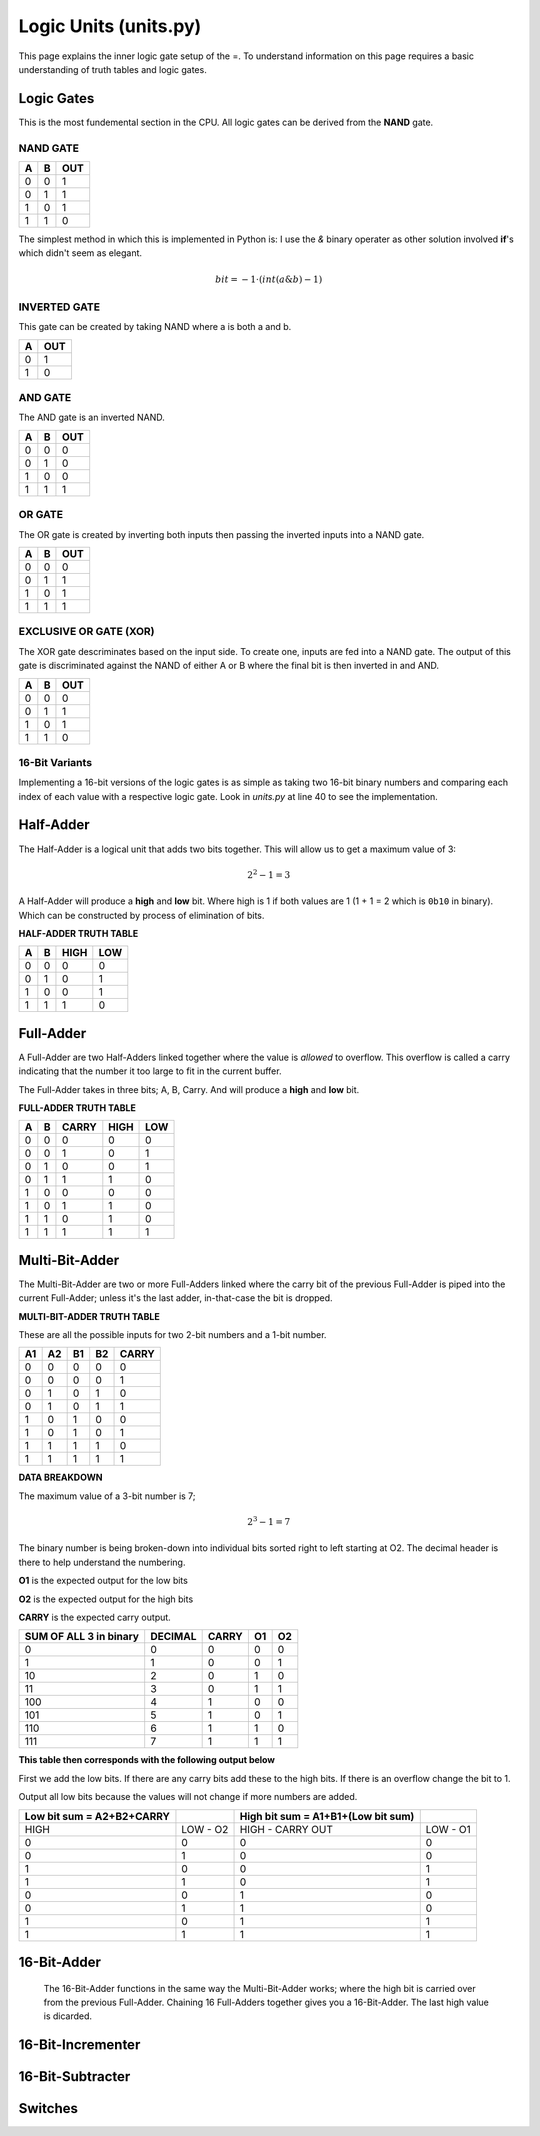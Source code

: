 Logic Units (units.py)
======================

This page explains the inner logic gate setup of the =. To understand information on this page requires a basic understanding of 
truth tables and logic gates.
 

.. _logic-gates:

Logic Gates
***********

This is the most fundemental section in the CPU. All logic gates can be
derived from the **NAND** gate.

NAND GATE
---------

+---+---+-----+
| A | B | OUT |
+===+===+=====+
| 0 | 0 | 1   |
+---+---+-----+
| 0 | 1 | 1   |
+---+---+-----+
| 1 | 0 | 1   |
+---+---+-----+
| 1 | 1 | 0   |
+---+---+-----+

The simplest method in which this is implemented in Python is:
I use the `&` binary operater as other solution involved **if**'s
which didn't seem as elegant.

.. math::
   bit = -1 \cdot (int(a \& b) - 1)



INVERTED GATE
-------------

This gate can be created by taking NAND where a is both a and b.

+---+-----+
| A | OUT |
+===+=====+
| 0 | 1   |
+---+-----+
| 1 | 0   |
+---+-----+


AND GATE
--------

The AND gate is an inverted NAND.

+---+---+-----+
| A | B | OUT |
+===+===+=====+
| 0 | 0 | 0   |
+---+---+-----+
| 0 | 1 | 0   |
+---+---+-----+
| 1 | 0 | 0   |
+---+---+-----+
| 1 | 1 | 1   |
+---+---+-----+

OR GATE
-------

The OR gate is created by inverting both inputs then passing
the inverted inputs into a NAND gate.

+---+---+-----+
| A | B | OUT |
+===+===+=====+
| 0 | 0 | 0   |
+---+---+-----+
| 0 | 1 | 1   |
+---+---+-----+
| 1 | 0 | 1   |
+---+---+-----+
| 1 | 1 | 1   |
+---+---+-----+


EXCLUSIVE OR GATE (XOR)
-----------------------

The XOR gate descriminates based on the input side. To create
one, inputs are fed into a NAND gate. The output of this gate
is discriminated against the NAND of either A or B where the
final bit is then inverted in and AND.


+---+---+-----+
| A | B | OUT |
+===+===+=====+
| 0 | 0 | 0   |
+---+---+-----+
| 0 | 1 | 1   |
+---+---+-----+
| 1 | 0 | 1   |
+---+---+-----+
| 1 | 1 | 0   |
+---+---+-----+


16-Bit Variants
---------------

Implementing a 16-bit versions of the logic gates is as simple as taking
two 16-bit binary numbers and comparing each index of each value with a
respective logic gate. Look in `units.py` at line 40 to see the implementation.


Half-Adder
**********

The Half-Adder is a logical unit that adds two bits together. This will allow
us to get a maximum value of 3:

.. math::
   2^{2} -1 = 3

A Half-Adder will produce a **high** and **low** bit. Where high is 1 if both values
are 1 (1 + 1 = 2 which is ``0b10`` in binary). Which can be constructed by process
of elimination of bits.

**HALF-ADDER TRUTH TABLE**

+---+---+------+-----+
| A | B | HIGH | LOW |
+===+===+======+=====+
| 0 | 0 | 0    | 0   |
+---+---+------+-----+
| 0 | 1 | 0    | 1   |
+---+---+------+-----+
| 1 | 0 | 0    | 1   |
+---+---+------+-----+
| 1 | 1 | 1    | 0   |
+---+---+------+-----+

Full-Adder
**********

A Full-Adder are two Half-Adders linked together where the value is `allowed` to overflow.
This overflow is called a carry indicating that the number it too large to fit in the
current buffer.

The Full-Adder takes in three bits; A, B, Carry. And will produce a **high** and **low** bit.

**FULL-ADDER TRUTH TABLE**

+---+---+-------+------+-----+
| A | B | CARRY | HIGH | LOW |
+===+===+=======+======+=====+
| 0 | 0 | 0     | 0    | 0   |
+---+---+-------+------+-----+
| 0 | 0 | 1     | 0    | 1   |
+---+---+-------+------+-----+
| 0 | 1 | 0     | 0    | 1   |
+---+---+-------+------+-----+
| 0 | 1 | 1     | 1    | 0   |
+---+---+-------+------+-----+
| 1 | 0 | 0     | 0    | 0   |
+---+---+-------+------+-----+
| 1 | 0 | 1     | 1    | 0   |
+---+---+-------+------+-----+
| 1 | 1 | 0     | 1    | 0   |
+---+---+-------+------+-----+
| 1 | 1 | 1     | 1    | 1   |
+---+---+-------+------+-----+


Multi-Bit-Adder
***************

The Multi-Bit-Adder are two or more Full-Adders linked where the carry bit of
the previous Full-Adder is piped into the current Full-Adder; unless it's the
last adder, in-that-case the bit is dropped.

**MULTI-BIT-ADDER TRUTH TABLE**

These are all the possible inputs for two 2-bit numbers and a 1-bit number.

+----+----+----+----+-------+
| A1 | A2 | B1 | B2 | CARRY |
+====+====+====+====+=======+
| 0  | 0  | 0  | 0  | 0     |
+----+----+----+----+-------+
| 0  | 0  | 0  | 0  | 1     |
+----+----+----+----+-------+
| 0  | 1  | 0  | 1  | 0     |
+----+----+----+----+-------+
| 0  | 1  | 0  | 1  | 1     |
+----+----+----+----+-------+
| 1  | 0  | 1  | 0  | 0     |
+----+----+----+----+-------+
| 1  | 0  | 1  | 0  | 1     |
+----+----+----+----+-------+
| 1  | 1  | 1  | 1  | 0     |
+----+----+----+----+-------+
| 1  | 1  | 1  | 1  | 1     |
+----+----+----+----+-------+

**DATA BREAKDOWN**

The maximum value of a 3-bit number is 7;

.. math::
   2^{3} -1 = 7

The binary number is being broken-down into individual
bits sorted right to left starting at O2. The decimal
header is there to help understand the numbering.

**O1** is the expected output for the low bits

**O2** is the expected output for the high bits

**CARRY** is the expected carry output.

+------------------------+---------+-------+----+----+
| SUM OF ALL 3 in binary | DECIMAL | CARRY | O1 | O2 |
+========================+=========+=======+====+====+
| 0                      | 0       | 0     | 0  | 0  |
+------------------------+---------+-------+----+----+
| 1                      | 1       | 0     | 0  | 1  |
+------------------------+---------+-------+----+----+
| 10                     | 2       | 0     | 1  | 0  |
+------------------------+---------+-------+----+----+
| 11                     | 3       | 0     | 1  | 1  |
+------------------------+---------+-------+----+----+
| 100                    | 4       | 1     | 0  | 0  |
+------------------------+---------+-------+----+----+
| 101                    | 5       | 1     | 0  | 1  |
+------------------------+---------+-------+----+----+
| 110                    | 6       | 1     | 1  | 0  |
+------------------------+---------+-------+----+----+
| 111                    | 7       | 1     | 1  | 1  |
+------------------------+---------+-------+----+----+

**This table then corresponds with the following output below**

First we add the low bits. If there are any carry bits add
these to the high bits. If there is an overflow change the bit
to 1.

Output all low bits because the values will not change if more numbers
are added.

+---------------------------+----------+------------------------------------+----------+
| Low bit sum = A2+B2+CARRY |          | High bit sum = A1+B1+(Low bit sum) |          |
+===========================+==========+====================================+==========+
| HIGH                      | LOW - O2 | HIGH - CARRY OUT                   | LOW - O1 |
+---------------------------+----------+------------------------------------+----------+
| 0                         | 0        | 0                                  | 0        |
+---------------------------+----------+------------------------------------+----------+
| 0                         | 1        | 0                                  | 0        |
+---------------------------+----------+------------------------------------+----------+
| 1                         | 0        | 0                                  | 1        |
+---------------------------+----------+------------------------------------+----------+
| 1                         | 1        | 0                                  | 1        |
+---------------------------+----------+------------------------------------+----------+
| 0                         | 0        | 1                                  | 0        |
+---------------------------+----------+------------------------------------+----------+
| 0                         | 1        | 1                                  | 0        |
+---------------------------+----------+------------------------------------+----------+
| 1                         | 0        | 1                                  | 1        |
+---------------------------+----------+------------------------------------+----------+
| 1                         | 1        | 1                                  | 1        |
+---------------------------+----------+------------------------------------+----------+

16-Bit-Adder
************

 The 16-Bit-Adder functions in the same way the Multi-Bit-Adder works; where the
 high bit is carried over from the previous Full-Adder. Chaining 16 Full-Adders
 together gives you a 16-Bit-Adder. The last high value is dicarded.


16-Bit-Incrementer
******************

16-Bit-Subtracter
*****************


Switches
********

